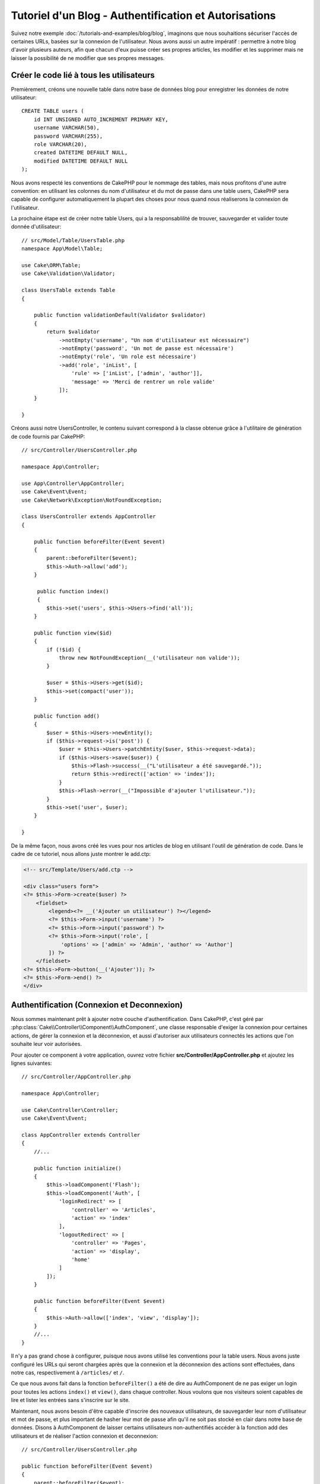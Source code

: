 Tutoriel d'un Blog - Authentification et Autorisations
######################################################

Suivez notre exemple :doc:`/tutorials-and-examples/blog/blog`, imaginons que
nous souhaitions sécuriser l'accès de certaines URLs, basées sur la connexion
de l'utilisateur. Nous avons aussi un autre impératif : permettre à notre
blog d'avoir plusieurs auteurs, afin que chacun d'eux puisse créer ses propres
articles, les modifier et les supprimer mais ne laisser la possibilité de ne
modifier que ses propres messages.

Créer le code lié à tous les utilisateurs
=========================================

Premièrement, créons une nouvelle table dans notre base de données blog
pour enregistrer les données de notre utilisateur::

    CREATE TABLE users (
        id INT UNSIGNED AUTO_INCREMENT PRIMARY KEY,
        username VARCHAR(50),
        password VARCHAR(255),
        role VARCHAR(20),
        created DATETIME DEFAULT NULL,
        modified DATETIME DEFAULT NULL
    );

Nous avons respecté les conventions de CakePHP pour le nommage des tables,
mais nous profitons d'une autre convention: en utilisant les colonnes du
nom d'utilisateur et du mot de passe dans une table users, CakePHP sera
capable de configurer automatiquement la plupart des choses pour nous quand nous
réaliserons la connexion de l'utilisateur.

La prochaine étape est de créer notre table Users, qui a la
responsablilité de trouver, sauvegarder et valider toute donnée d'utilisateur::

    // src/Model/Table/UsersTable.php
    namespace App\Model\Table;

    use Cake\ORM\Table;
    use Cake\Validation\Validator;

    class UsersTable extends Table
    {

        public function validationDefault(Validator $validator)
        {
            return $validator
                ->notEmpty('username', "Un nom d'utilisateur est nécessaire")
                ->notEmpty('password', 'Un mot de passe est nécessaire')
                ->notEmpty('role', 'Un role est nécessaire')
                ->add('role', 'inList', [
                    'rule' => ['inList', ['admin', 'author']],
                    'message' => 'Merci de rentrer un role valide'
                ]);
        }

    }

Créons aussi notre UsersController, le contenu suivant correspond à la
classe obtenue grâce à l'utilitaire de génération de code fournis par CakePHP::

    // src/Controller/UsersController.php

    namespace App\Controller;

    use App\Controller\AppController;
    use Cake\Event\Event;
    use Cake\Network\Exception\NotFoundException;

    class UsersController extends AppController
    {

        public function beforeFilter(Event $event)
        {
            parent::beforeFilter($event);
            $this->Auth->allow('add');
        }

         public function index()
         {
            $this->set('users', $this->Users->find('all'));
        }

        public function view($id)
        {
            if (!$id) {
                throw new NotFoundException(__('utilisateur non valide'));
            }

            $user = $this->Users->get($id);
            $this->set(compact('user'));
        }

        public function add()
        {
            $user = $this->Users->newEntity();
            if ($this->request->is('post')) {
                $user = $this->Users->patchEntity($user, $this->request->data);
                if ($this->Users->save($user)) {
                    $this->Flash->success(__("L'utilisateur a été sauvegardé."));
                    return $this->redirect(['action' => 'index']);
                }
                $this->Flash->error(__("Impossible d'ajouter l'utilisateur."));
            }
            $this->set('user', $user);
        }

    }

De la même façon, nous avons créé les vues pour nos articles de blog en
utilisant l'outil de génération de code. Dans
le cadre de ce tutoriel, nous allons juste montrer le add.ctp:

.. code-block:: php

    <!-- src/Template/Users/add.ctp -->

    <div class="users form">
    <?= $this->Form->create($user) ?>
        <fieldset>
            <legend><?= __('Ajouter un utilisateur') ?></legend>
            <?= $this->Form->input('username') ?>
            <?= $this->Form->input('password') ?>
            <?= $this->Form->input('role', [
                'options' => ['admin' => 'Admin', 'author' => 'Author']
            ]) ?>
        </fieldset>
    <?= $this->Form->button(__('Ajouter')); ?>
    <?= $this->Form->end() ?>
    </div>

Authentification (Connexion et Deconnexion)
===========================================

Nous sommes maintenant prêt à ajouter notre couche d'authentification. Dans
CakePHP, c'est géré par :php:class:`Cake\\Controller\\Component\\AuthComponent`,
une classe responsable d'exiger la connexion pour certaines actions, de gérer
la connexion et la déconnexion, et aussi d'autoriser aux utilisateurs connectés
les actions que l'on souhaite leur voir autorisées.

Pour ajouter ce component à votre application, ouvrez votre fichier
**src/Controller/AppController.php** et ajoutez les lignes suivantes::

    // src/Controller/AppController.php

    namespace App\Controller;

    use Cake\Controller\Controller;
    use Cake\Event\Event;

    class AppController extends Controller
    {
        //...

        public function initialize()
        {
            $this->loadComponent('Flash');
            $this->loadComponent('Auth', [
                'loginRedirect' => [
                    'controller' => 'Articles',
                    'action' => 'index'
                ],
                'logoutRedirect' => [
                    'controller' => 'Pages',
                    'action' => 'display',
                    'home'
                ]
            ]);
        }

        public function beforeFilter(Event $event)
        {
            $this->Auth->allow(['index', 'view', 'display']);
        }
        //...
    }

Il n'y a pas grand chose à configurer, puisque nous avons utilisé les
conventions pour la table users. Nous avons juste configuré les
URLs qui seront chargées après que la connexion et la déconnexion des actions
sont effectuées, dans notre cas, respectivement à ``/articles/`` et ``/``.

Ce que nous avons fait dans la fonction ``beforeFilter()`` a été de dire au
AuthComponent de ne pas exiger un login pour toutes les actions ``index()``
et ``view()``, dans chaque controller. Nous voulons que nos visiteurs soient
capables de lire et lister les entrées sans s'inscrire sur le site.

Maintenant, nous avons besoin d'être capable d'inscrire des nouveaux
utilisateurs, de sauvegarder leur nom d'utilisateur et mot de passe, et plus
important de hasher leur mot de passe afin qu'il ne soit pas stocké en
clair dans notre base de données. Disons à AuthComponent de laisser
certains utilisateurs non-authentifiés accéder à la fonction add des
utilisateurs et de réaliser l'action connexion et deconnexion::

    // src/Controller/UsersController.php

    public function beforeFilter(Event $event)
    {
        parent::beforeFilter($event);
        // Permet aux utilisateurs de s'enregistrer et de se déconnecter.
        $this->Auth->allow(['add', 'logout']);
    }

    public function login()
    {
        if ($this->request->is('post')) {
            $user = $this->Auth->identify();
            if ($user) {
                $this->Auth->setUser($user);
                return $this->redirect($this->Auth->redirectUrl());
            }
            $this->Flash->error(__("Nom d'utilisateur ou mot de passe incorrect, essayez à nouveau."));
        }
    }

    public function logout()
    {
        return $this->redirect($this->Auth->logout());
    }

Le hash du mot de passe n'est pas encore fait, nous avons besoin d'une classe
Entity pour notre User afin de gérer sa propre logique spécifique. Créons
fichier entity dans **src/Model/Entity/User.php** et ajoutons ce qui suit::

    // src/Model/Entity/User.php
    namespace App\Model\Entity;

    use Cake\Auth\DefaultPasswordHasher;
    use Cake\ORM\Entity;

    class User extends Entity
    {

        // ...

        protected function _setPassword($password)
        {
            return (new DefaultPasswordHasher)->hash($password);
        }

        // ...
    }

Ainsi, maintenant à chaque fois qu'un utilisateur est sauvegardé, le mot de
passe est hashé en utilisant la classe ``DefaultPasswordHasher``. Il nous
manque juste un fichier template de vue pour la fonction de connexion. Ouvrez
votre fichier **src/Template/Users/login.ctp** et ajoutez les lignes suivantes:

.. code-block:: php

    <!-- src/Template/Users/login.ctp -->

    <div class="users form">
    <?= $this->Flash->render('auth') ?>
    <?= $this->Form->create() ?>
        <fieldset>
            <legend><?= __("Merci de rentrer vos nom d'utilisateur et mot de passe") ?></legend>
            <?= $this->Form->input('username') ?>
            <?= $this->Form->input('password') ?>
        </fieldset>
    <?= $this->Form->button(__('Se Connecter')); ?>
    <?= $this->Form->end() ?>
    </div>

Vous pouvez maintenant inscrire un nouvel utilisateur en rentrant l'URL
``/users/add`` et vous connecter avec ce profil nouvellement créé en allant
sur l'URL ``/users/login``. Essayez aussi d'aller sur n'importe quel URL
qui n'a pas été explicitement autorisée telle que ``/articles/add``, vous verrez
que l'application vous redirige automatiquement vers la page de connexion.

Et c'est tout! Cela semble trop simple pour être vrai. Retournons en arrière un
peu pour expliquer ce qui s'est passé. La fonction ``beforeFilter()`` dit au
component AuthComponent de ne pas exiger de connexion pour l'action ``add()``
en plus des actions ``index()`` et ``view()`` qui étaient déjà autorisées dans
la fonction ``beforeFilter()`` de l'AppController.

L'action ``login()`` appelle la fonction ``$this->Auth->identify()`` dans
AuthComponent, et cela fonctionne sans autre config car nous suivons les
conventions comme mentionnées plus tôt. C'est-à-dire, avoir un model
User avec les colonnes username et password, et
utiliser un formulaire posté à un controller avec les données d'utilisateur.
Cette fonction retourne si la connexion a réussi ou non, et en cas de succès,
alors nous redirigeons l'utilisateur vers l'URL de redirection configurée que
nous utilisions quand nous avons ajouté AuthComponent à notre application.

La déconnexion fonctionne juste en allant à l'URL ``/users/logout`` et
redirigera l'utilisateur vers l'Url de Déconnexion configurée décrite
précédemment. Cette URL est le résultat de la fonction
``AuthComponent::logout()`` en cas de succès.

Autorisation (Qui est autorisé à accéder à quoi)
================================================

Comme mentionné avant, nous convertissons ce blog en un outil multi-utilisateur
à autorisation, et pour ce faire, nous avons besoin de modifier un peu la table
articles pour ajouter la référence à la table Users::

    ALTER TABLE articles ADD COLUMN user_id INT(11);

Aussi, un petit changement dans ArticlesController est nécessaire pour stocker
l'utilisateur connecté courant en référence pour l'article créé::

    // src/Controller/ArticlesController.php
    public function add()
    {
        $article = $this->Articles->newEntity();
        if ($this->request->is('post')) {
            $article = $this->Articles->patchEntity($article, $this->request->data);
            // Ajout de cette ligne
            $article->user_id = $this->Auth->user('id');
            // Vous pourriez aussi faire ce qui suit
            //$newData = ['user_id' => $this->Auth->user('id')];
            //$article = $this->Articles->patchEntity($article, $newData);
            if ($this->Articles->save($article)) {
                $this->Flash->success(__('Votre article a été sauvegardé.'));
                return $this->redirect(['action' => 'index']);
            }
            $this->Flash->error(__("Impossible d'ajouter votre article."));
        }
        $this->set('article', $article);
    }

La fonction ``user()`` fournie par le component retourne toute colonne à partir
de l'utilisateur connecté courant. Nous avons utilisé cette méthode pour
ajouter les données dans les infos requêtées qui sont sauvegardées.

Sécurisons maintenant notre app pour empêcher certains auteurs de modifier ou
supprimer les articles des autres. Des règles basiques pour notre app sont que
les utilisateurs admin peuvent accéder à tout URL, alors que les utilisateurs
normaux (le role auteur) peuvent seulement accéder aux actions permises.
Ouvrez encore la classe AppController et ajoutez un peu plus d'options à la
config de Auth::

    // src/Controller/AppController.php

    public function initialize()
    {
        $this->loadComponent('Flash');
        $this->loadComponent('Auth', [
            'authorize' => ['Controller'], // Ajout de cette ligne
            'loginRedirect' => [
                'controller' => 'Articles',
                'action' => 'index'
            ],
            'logoutRedirect' => [
                'controller' => 'Pages',
                'action' => 'display',
                'home'
            ]
        ]);
    }

    public function isAuthorized($user)
    {
        // Admin peuvent accéder à chaque action
        if (isset($user['role']) && $user['role'] === 'admin') {
            return true;
        }

        // Par défaut refuser
        return false;
    }

Nous venons de créer un mécanisme très simple d'autorisation. Dans ce cas, les
utilisateurs avec le role ``admin`` sera capable d'accéder à tout URL dans le
site quand ils sont connectés, mais les autres (par ex le role ``author``) ne
peut rien faire d'autre par rapport aux utilisateurs non connectés.

Ce n'est pas exactement ce que nous souhaitions, donc nous avons besoin de
déterminer et fournir plus de règles à notre méthode ``isAuthorized()``. Mais
plutôt que de le faire dans AppController, déleguons à chaque controller la
gestion de ces règles supplémentaires. Les règles que nous allons ajouter
à ArticlesController permettront aux auteurs de créer des articles mais
empêcheront l'édition des articles si l'auteur ne correspond pas. Ouvrez le
fichier ``ArticlesController.php`` et ajoutez le contenu suivant::

    // src/Controller/ArticlesController.php

    public function isAuthorized($user)
    {
        // Tous les utilisateurs enregistrés peuvent ajouter des articles
        if ($this->request->action === 'add') {
            return true;
        }

        // Le propriétaire d'un article peut l'éditer et le supprimer
        if (in_array($this->request->action, ['edit', 'delete'])) {
            $articleId = (int)$this->request->params['pass'][0];
            if ($this->Articles->isOwnedBy($articleId, $user['id'])) {
                return true;
            }
        }

        return parent::isAuthorized($user);
    }

Nous surchargeons maintenant l'appel ``isAuthorized()`` de AppController's et
vérifions à l'intérieur si la classe parente autorise déjà l'utilisateur.
Si elle ne le fait pas, alors nous ajoutons juste l'autorisation d'accéder
à l'action add, et éventuellement autorisons l'accès pour modifier et supprimer.
Une dernière chose à que nous avons oubliée de faire est de dire si
l'utilisateur à l'autorisation ou non de modifier l'article, nous appelons
une fonction ``isOwnedBy()`` dans la table Articles. Intégrons la fonction
suivante::

    // src/Model/Table/ArticlesTable.php

    public function isOwnedBy($articleId, $userId)
    {
        return $this->exists(['id' => $articleId, 'user_id' => $userId]);
    }


Ceci conclut notre tutoriel simple sur l'authentification et les autorisations.
Pour sécuriser le Controller UsersController, vous pouvez suivre la même
technique que nous faisions pour ArticlesController, vous pouvez aussi être
plus créatif et coder quelque chose de plus général dans AppController basé sur
vos propres règles.

Si vous avez besoin de plus de contrôle, nous vous suggérons de lire le guide
complet de Auth dans la section
:doc:`/controllers/components/authentication` où vous en trouverez plus sur
la configuration du component, la création de classes d'autorisation
personnalisée, et bien plus encore.

Lectures suivantes suggérées
----------------------------

#. :doc:`/bake/usage` Génération basique CRUD de code
#. :doc:`/controllers/components/authentication`: Inscription d'utilisateur et connexion


.. meta::
    :title lang=fr: Authentification Simple et Autorisation de l'Application
    :keywords lang=fr: incrémentation auto,autorisation application,modèle user,tableau,conventions,authentification,urls,cakephp,suppression,doc,colonnes
